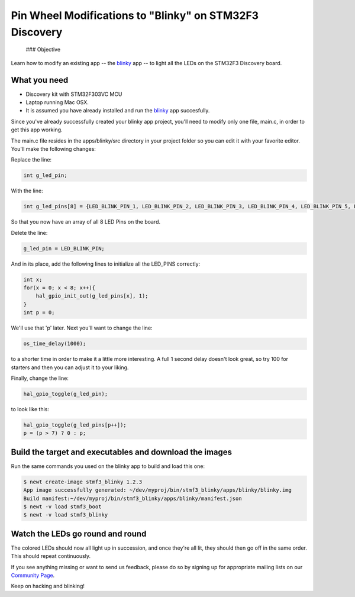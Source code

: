 Pin Wheel Modifications to "Blinky" on STM32F3 Discovery
--------------------------------------------------------

 ### Objective

Learn how to modify an existing app -- the `blinky <STM32F303.html>`__ app
-- to light all the LEDs on the STM32F3 Discovery board.

What you need
~~~~~~~~~~~~~

-  Discovery kit with STM32F303VC MCU
-  Laptop running Mac OSX.
-  It is assumed you have already installed and run the
   `blinky <STM32F303.html>`__ app succesfully.

Since you've already successfully created your blinky app project,
you'll need to modify only one file, main.c, in order to get this app
working.

The main.c file resides in the apps/blinky/src directory in your project
folder so you can edit it with your favorite editor. You'll make the
following changes:

Replace the line:

.. code:: c

    int g_led_pin;

With the line:

.. code:: c

    int g_led_pins[8] = {LED_BLINK_PIN_1, LED_BLINK_PIN_2, LED_BLINK_PIN_3, LED_BLINK_PIN_4, LED_BLINK_PIN_5, LED_BLINK_PIN_6, LED_BLINK_PIN_7, LED_BLINK_PIN_8};

So that you now have an array of all 8 LED Pins on the board.

Delete the line:

.. code:: c

    g_led_pin = LED_BLINK_PIN;

And in its place, add the following lines to initialize all the
LED\_PINS correctly:

.. code:: c

    int x;
    for(x = 0; x < 8; x++){
        hal_gpio_init_out(g_led_pins[x], 1);
    }
    int p = 0;

We'll use that 'p' later. Next you'll want to change the line:

.. code:: c

    os_time_delay(1000);

to a shorter time in order to make it a little more interesting. A full
1 second delay doesn't look great, so try 100 for starters and then you
can adjust it to your liking.

Finally, change the line:

.. code:: c

    hal_gpio_toggle(g_led_pin);

to look like this:

.. code:: c

    hal_gpio_toggle(g_led_pins[p++]);
    p = (p > 7) ? 0 : p;

Build the target and executables and download the images
~~~~~~~~~~~~~~~~~~~~~~~~~~~~~~~~~~~~~~~~~~~~~~~~~~~~~~~~

Run the same commands you used on the blinky app to build and load this
one:

.. code-block:: console

    $ newt create-image stmf3_blinky 1.2.3
    App image successfully generated: ~/dev/myproj/bin/stmf3_blinky/apps/blinky/blinky.img
    Build manifest:~/dev/myproj/bin/stmf3_blinky/apps/blinky/manifest.json
    $ newt -v load stmf3_boot
    $ newt -v load stmf3_blinky

Watch the LEDs go round and round
~~~~~~~~~~~~~~~~~~~~~~~~~~~~~~~~~

The colored LEDs should now all light up in succession, and once they're
all lit, they should then go off in the same order. This should repeat
continuously.

If you see anything missing or want to send us feedback, please do so by
signing up for appropriate mailing lists on our `Community
Page <../../community.html>`__.

Keep on hacking and blinking!
